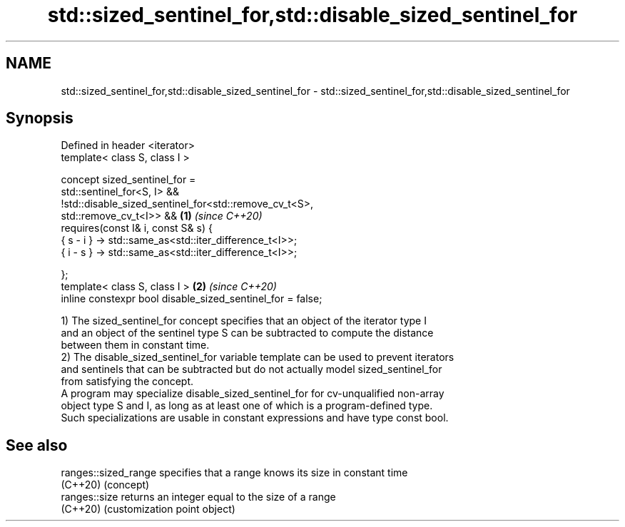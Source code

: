 .TH std::sized_sentinel_for,std::disable_sized_sentinel_for 3 "2024.06.10" "http://cppreference.com" "C++ Standard Libary"
.SH NAME
std::sized_sentinel_for,std::disable_sized_sentinel_for \- std::sized_sentinel_for,std::disable_sized_sentinel_for

.SH Synopsis
   Defined in header <iterator>
   template< class S, class I >

       concept sized_sentinel_for =
           std::sentinel_for<S, I> &&
           !std::disable_sized_sentinel_for<std::remove_cv_t<S>,
                                            std::remove_cv_t<I>> &&  \fB(1)\fP \fI(since C++20)\fP
           requires(const I& i, const S& s) {
               { s - i } -> std::same_as<std::iter_difference_t<I>>;
               { i - s } -> std::same_as<std::iter_difference_t<I>>;

           };
   template< class S, class I >                                      \fB(2)\fP \fI(since C++20)\fP
       inline constexpr bool disable_sized_sentinel_for = false;

   1) The sized_sentinel_for concept specifies that an object of the iterator type I
   and an object of the sentinel type S can be subtracted to compute the distance
   between them in constant time.
   2) The disable_sized_sentinel_for variable template can be used to prevent iterators
   and sentinels that can be subtracted but do not actually model sized_sentinel_for
   from satisfying the concept.
   A program may specialize disable_sized_sentinel_for for cv-unqualified non-array
   object type S and I, as long as at least one of which is a program-defined type.
   Such specializations are usable in constant expressions and have type const bool.

.SH See also

   ranges::sized_range specifies that a range knows its size in constant time
   (C++20)             (concept)
   ranges::size        returns an integer equal to the size of a range
   (C++20)             (customization point object)
